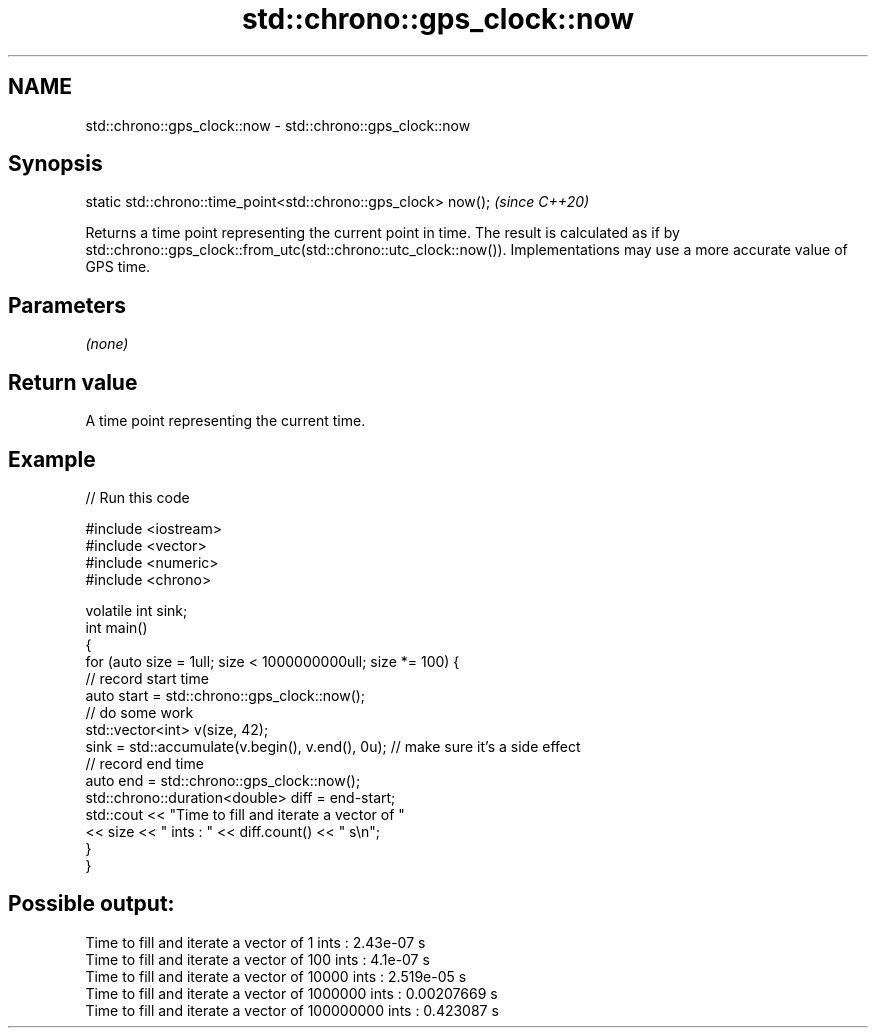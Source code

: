 .TH std::chrono::gps_clock::now 3 "2020.03.24" "http://cppreference.com" "C++ Standard Libary"
.SH NAME
std::chrono::gps_clock::now \- std::chrono::gps_clock::now

.SH Synopsis

  static std::chrono::time_point<std::chrono::gps_clock> now();  \fI(since C++20)\fP

  Returns a time point representing the current point in time. The result is calculated as if by std::chrono::gps_clock::from_utc(std::chrono::utc_clock::now()). Implementations may use a more accurate value of GPS time.

.SH Parameters

  \fI(none)\fP

.SH Return value

  A time point representing the current time.

.SH Example

  
// Run this code

    #include <iostream>
    #include <vector>
    #include <numeric>
    #include <chrono>

    volatile int sink;
    int main()
    {
        for (auto size = 1ull; size < 1000000000ull; size *= 100) {
            // record start time
            auto start = std::chrono::gps_clock::now();
            // do some work
            std::vector<int> v(size, 42);
            sink = std::accumulate(v.begin(), v.end(), 0u); // make sure it's a side effect
            // record end time
            auto end = std::chrono::gps_clock::now();
            std::chrono::duration<double> diff = end-start;
            std::cout << "Time to fill and iterate a vector of "
                      << size << " ints : " << diff.count() << " s\\n";
        }
    }

.SH Possible output:

    Time to fill and iterate a vector of 1 ints : 2.43e-07 s
    Time to fill and iterate a vector of 100 ints : 4.1e-07 s
    Time to fill and iterate a vector of 10000 ints : 2.519e-05 s
    Time to fill and iterate a vector of 1000000 ints : 0.00207669 s
    Time to fill and iterate a vector of 100000000 ints : 0.423087 s




